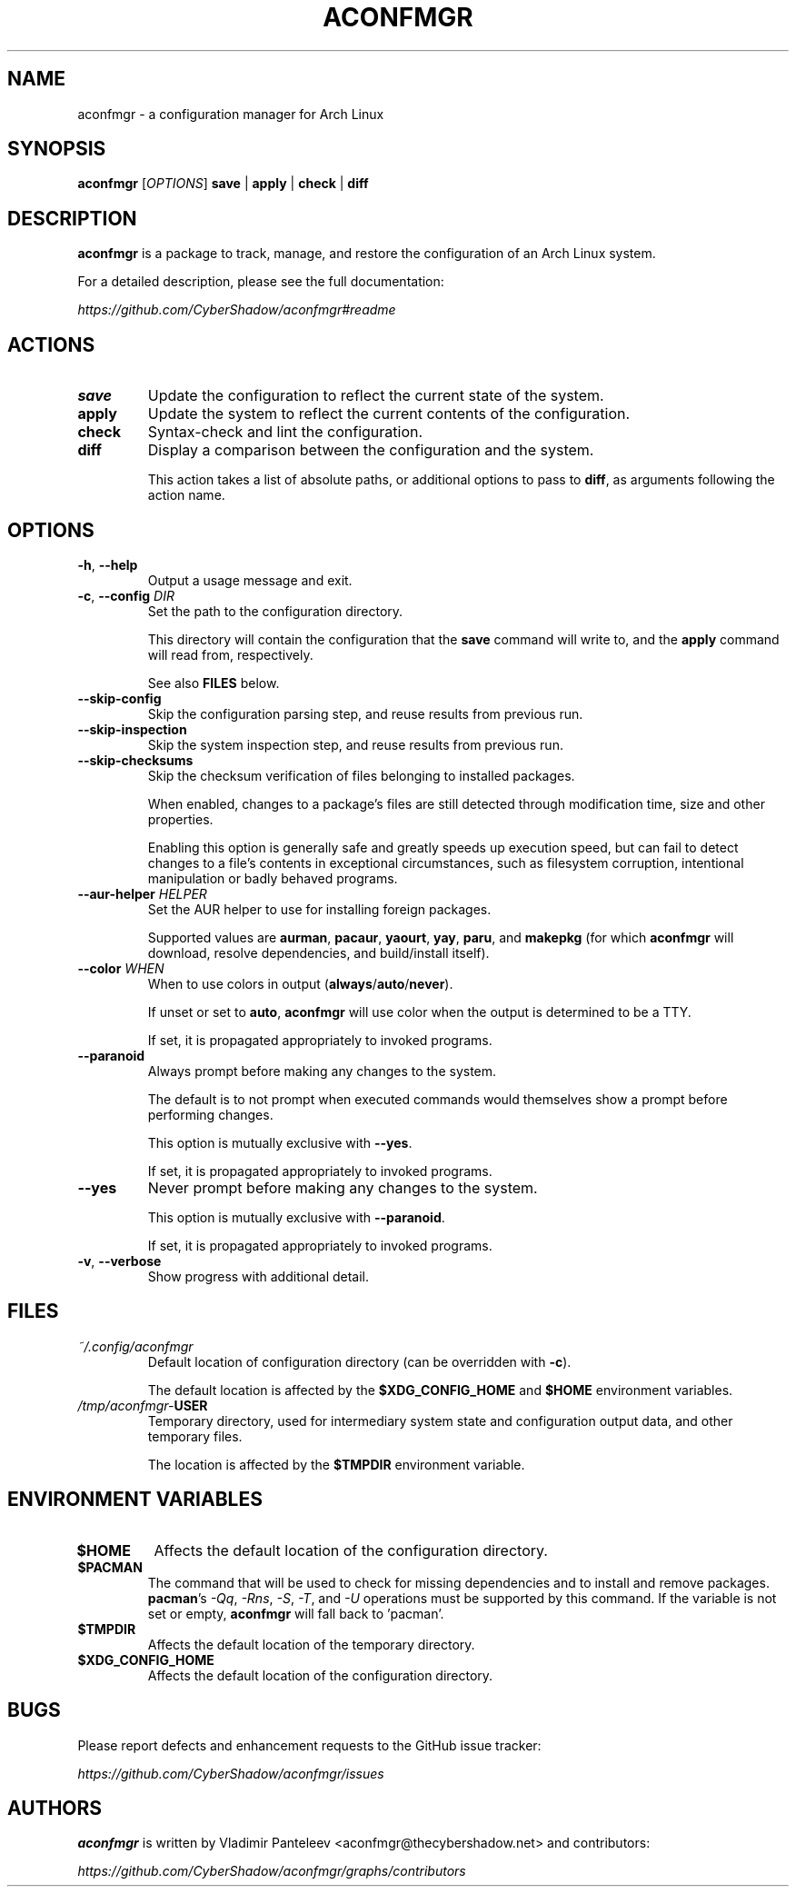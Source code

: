 .TH ACONFMGR 1
.SH NAME
aconfmgr \- a configuration manager for Arch Linux
.SH SYNOPSIS
.B aconfmgr
[\fIOPTIONS\fR]
.BR save " | " apply " | " check " | " diff
.SH DESCRIPTION
.B aconfmgr
is a package to track, manage, and restore the configuration of an Arch Linux system.

For a detailed description, please see the full documentation:

.I https://github.com/CyberShadow/aconfmgr#readme
.SH ACTIONS

.TP
.BR save
Update the configuration to reflect the current state of the system.

.TP
.BR apply
Update the system to reflect the current contents of the configuration.

.TP
.BR check
Syntax-check and lint the configuration.

.TP
.BR diff
Display a comparison between the configuration and the system.

This action takes a list of absolute paths, or additional options to pass
to \fBdiff\fR, as arguments following the action name.

.SH OPTIONS

.TP
.BR \-h ", " \-\-help
Output a usage message and exit.

.TP
.BR \-c ", " \-\-config " " \fIDIR\fR
Set the path to the configuration directory.

This directory will contain the configuration that
the \fBsave\fR command will write to, and
the \fBapply\fR command will read from, respectively.

See also \fBFILES\fR below.

.TP
.B \-\-skip-config
Skip the configuration parsing step, and reuse results from previous run.

.TP
.B \-\-skip-inspection
Skip the system inspection step, and reuse results from previous run.

.TP
.B \-\-skip-checksums
Skip the checksum verification of files belonging to installed packages.

When enabled, changes to a package's files are still detected through modification
time, size and other properties.

Enabling this option is generally safe and greatly speeds up execution speed,
but can fail to detect changes to a file's contents in exceptional circumstances,
such as filesystem corruption, intentional manipulation or badly behaved programs.

.TP
\fB\-\-aur-helper\fR \fIHELPER\fR
Set the AUR helper to use for installing foreign packages.

Supported values are
.BR aurman ", " pacaur ", " yaourt ", " yay ", " paru ", and " makepkg
(for which \fBaconfmgr\fR will download, resolve dependencies, and build/install itself).

.TP
\fB\-\-color\fR \fIWHEN\fR
When to use colors in output
.RB ( always / auto / never ).

If unset or set to \fBauto\fR, \fBaconfmgr\fR will use color when the output is determined to be a TTY.

If set, it is propagated appropriately to invoked programs.

.TP
\fB\-\-paranoid\fR
Always prompt before making any changes to the system.

The default is to not prompt when executed commands would themselves show a prompt before performing changes.

This option is mutually exclusive with \fB\-\-yes\fR.

If set, it is propagated appropriately to invoked programs.

.TP
\fB\-\-yes\fR
Never prompt before making any changes to the system.

This option is mutually exclusive with \fB\-\-paranoid\fR.

If set, it is propagated appropriately to invoked programs.

.TP
.BR \-v ", " \-\-verbose
 Show progress with additional detail.

.SH FILES
.TP
.I ~/.config/aconfmgr
Default location of configuration directory
(can be overridden with \fB\-c\fR).

The default location is affected by the \fB$XDG_CONFIG_HOME\fR and \fB$HOME\fR environment variables.

.TP
.IB /tmp/aconfmgr- USER
Temporary directory, used for intermediary system state and configuration output data, and other temporary files.

The location is affected by the \fB$TMPDIR\fR environment variable.

.SH "ENVIRONMENT VARIABLES"
.TP
.B $HOME
Affects the default location of the configuration directory.

.TP
.B $PACMAN
The command that will be used to check for missing dependencies and to install
and remove packages. \fBpacman\fR's
.IR -Qq ", " -Rns ", " -S ", " -T ", and " -U
operations must be supported by this command. If the variable is not set or empty, \fBaconfmgr\fR will fall back to 'pacman'.

.TP
.B $TMPDIR
Affects the default location of the temporary directory.

.TP
.B $XDG_CONFIG_HOME
Affects the default location of the configuration directory.

.SH BUGS
Please report defects and enhancement requests to the GitHub issue tracker:

.I https://github.com/CyberShadow/aconfmgr/issues

.SH AUTHORS

.de foo
.BR "bersh"
ad
..

\fBaconfmgr\fR is written by Vladimir Panteleev <aconfmgr@thecy\fRbersh\fRadow.net> and contributors:

.I https://github.com/CyberShadow/aconfmgr/graphs/contributors
